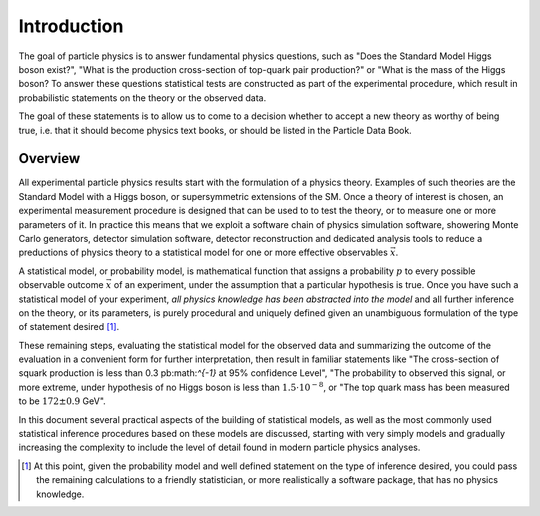 Introduction
============

The goal of particle physics is to answer fundamental physics questions, such as "Does the Standard Model Higgs boson exist?", "What
is the production cross-section of top-quark pair production?" or "What is the mass of the Higgs boson? To answer these questions statistical tests are constructed as part of the experimental procedure, which result in probabilistic statements on the theory or the observed data.

.. : the probability of a given theory given the observed data ($p({\rm theo}|{\rm data})$), or the probability of the observed data given a theory ($p({\rm theo}|{\rm data})$). The outcome of such test are for example expressed in terms of a confidendence interval on a theory parameter, or in terms of $p$-value for the discovery of a new physics phenomena. 

The goal of these statements is to allow us to come to a decision whether to accept a new theory as worthy of being true, i.e. that it should become physics text books, or should be listed in the Particle Data Book. 

.. A recent exampe of such a decision taken is Rolf Heuer conclusion drawn from the the statistical evidence presented by the ATLAS and CMS collaborations on the existence of a Higgs-like boson observed where he proclaimed: "As a layman I woud now say, I think we have it". This lecture note will focus on the practical aspects of formulating such statistical tests that are the basis of (personal) decisions.

Overview
--------

All experimental particle physics results start with the formulation of a physics theory.  Examples of such theories are the Standard Model with a Higgs boson, or supersymmetric extensions of the SM. Once a theory of interest is chosen, an experimental measurement procedure is designed that can be used to to test the theory, or to measure one or more parameters of it. In practice this means that we exploit a software chain of physics simulation software, showering Monte Carlo generators, detector simulation software, detector reconstruction and dedicated analysis tools to reduce a preductions of physics theory to a statistical model for one or more effective observables :math:`\vec{x}`.

A statistical model, or probability model, is mathematical function that assigns a probability :math:`p` to every possible observable outcome :math:`\vec{x}` of an experiment, under the assumption that a particular hypothesis is true. Once you have such a statistical model of your experiment, *all physics knowledge has been abstracted into the model* and all further inference on the theory, or its parameters, is purely procedural and uniquely defined given an unambiguous formulation of the type of statement desired [#]_.

These remaining steps, evaluating the statistical model for the observed data and summarizing the outcome of the evaluation in a convenient form for further interpretation, then result in familiar statements like "The cross-section of squark production is less than 0.3 pb:math:`^{-1}` at 95% confidence Level", "The probability to observed this signal, or more extreme, under hypothesis of no Higgs boson is less than :math:`1.5 \cdot 10^{-8}`, or "The top quark mass has been measured to be :math:`172 \pm 0.9` GeV".

In this document several practical aspects of the building of statistical models, as well as the most commonly used statistical inference procedures based on these models are discussed, starting with very simply models and gradually increasing the complexity to include the level of detail found in modern particle physics analyses.

.. [#] At this point, given the probability model and well defined statement on the type of inference desired, you could pass the remaining calculations to a friendly statistician, or more realistically a software package, that has no physics knowledge.
